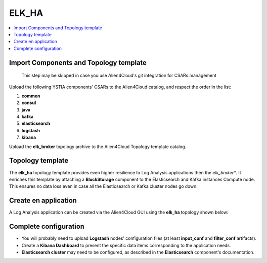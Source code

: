 .. _elk_ha_section:

******
ELK_HA
******

.. contents::
    :local:
    :depth: 3


Import Components and Topology template
----------------------------------------

  This step may be skipped in case you use Alien4Cloud's git integration for CSARs management

Upload the following YSTIA components' CSARs to the Alien4Cloud catalog, and respect the order in the list:

#. **common**
#. **consul**
#. **java**
#. **kafka**
#. **elasticsearch**
#. **logstash**
#. **kibana**

Upload the **elk_broker** topology archive to the Alien4Cloud Topology template catalog.


Topology template
-----------------
The **elk_ha** topology template provides even higher resilience to Log Analysis applications then the *elk_broker**.
It enriches this template by attaching a **BlockStorage** component to the Elasticsearch and Kafka instances Compute node.
This ensures no data loss even in case all the Elasticsearch or Kafka cluster nodes go down.

Create en application
---------------------
A Log Analysis application can be created via the Alien4Cloud GUI using the **elk_ha** topology shown below:

.. image:: docs/images/topology.png
   :name: elk_ha_figure
   :scale: 100
   :align: center

Complete configuration
----------------------

- You will probably need to upload **Logstash** nodes' configuration files (at least **input_conf** and **filter_conf** artifacts).

- Create a **Kibana Dashboard** to present the specific data items corresponding to the application needs.

- **Elasticsearch cluster** may need to be configured, as described in the **Elasticsearch** component's documentation.
